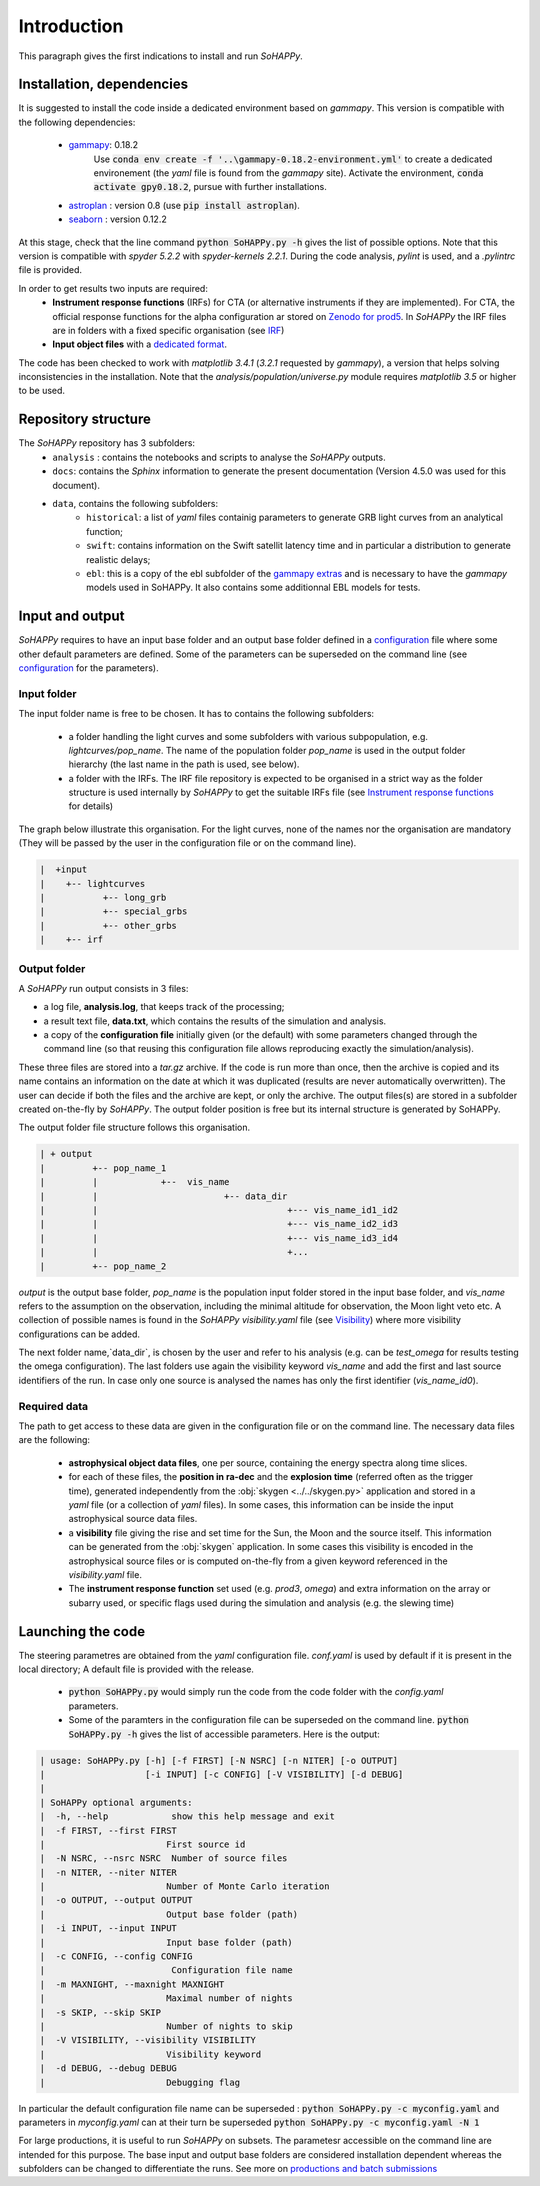 Introduction
############

This paragraph gives the first indications to install and run `SoHAPPy`.


Installation, dependencies
==========================

It is suggested to install the code inside a dedicated environment based on
`gammapy`. This version is compatible with the following dependencies:

    * `gammapy <https://gammapy.org/>`_: 0.18.2
	   Use :code:`conda env create -f '..\gammapy-0.18.2-environment.yml'` to
	   create a dedicated environement (the `yaml` file is found from the
	   `gammapy` site).
	   Activate the environment, :code:`conda activate gpy0.18.2`, pursue with
	   further installations.
    * `astroplan <https://pypi.org/project/astroplan/>`_ : version 0.8
      (use :code:`pip install astroplan`).
    * `seaborn <https://seaborn.pydata.org/>`_ : version 0.12.2

At this stage, check that the line command :code:`python SoHAPPy.py -h` gives
the list of possible options. Note that this version is compatible with
`spyder 5.2.2` with `spyder-kernels 2.2.1`. During the code analysis,
`pylint` is used, and a `.pylintrc` file is provided.

In order to get results two inputs are required:
    * **Instrument response functions** (IRFs) for CTA (or alternative
      instruments if they are implemented). For CTA, the official response
      functions for the alpha configuration ar stored on
      `Zenodo for prod5 <https://zenodo.org/record/5499840#.YUya5WYzbUI>`_.
      In `SoHAPPy` the IRF files are in folders with a fixed specific
      organisation (see `IRF <irf.rst>`_)
    * **Input object files** with a `dedicated format <file_format.rst>`_.

The code has been checked to work with `matplotlib 3.4.1`
(`3.2.1` requested by `gammapy`), a version that helps solving inconsistencies
in the installation.
Note that the `analysis/population/universe.py` module requires `matplotlib 3.5`
or higher to be used.

Repository structure
====================
The `SoHAPPy` repository has 3 subfolders:
    * ``analysis`` : contains the notebooks and scripts to analyse the
      `SoHAPPy` outputs.
    * ``docs``: contains the `Sphinx` information to generate the present
      documentation (Version 4.5.0 was used for this document).
    * ``data``, contains the following subfolders:
        * ``historical``: a list of `yaml` files containig parameters to
          generate GRB light curves from an analytical function;
        * ``swift``: contains information on the Swift satellit latency time
          and in particular a distribution to generate realistic delays;
        * ``ebl``: this is a copy of the ebl subfolder of the
          `gammapy extras <https://github.com/gammapy/gammapy-extra>`_ and is
          necessary to have the `gammapy` models used in SoHAPPy. It also
          contains some additionnal EBL models for tests.

Input and output
================
`SoHAPPy` requires to have an input base folder and an output base folder
defined in a `configuration <configuration.html>`_ file where some other
default parameters are defined. Some of the parameters can be superseded on
the command line (see `configuration <configuration.rst>`_ for the parameters).

Input folder
------------

The input folder name is free to be chosen. It has to contains the following
subfolders:

    * a folder handling the light curves and some subfolders with various
      subpopulation, e.g. `lightcurves/pop_name`. The name of the population
      folder `pop_name` is used in the output folder hierarchy (the last name
      in the path is used, see below).
    * a folder with the IRFs. The IRF file repository is expected to be
      organised in a strict way as the folder structure is used internally
      by `SoHAPPy` to get the suitable IRFs file (see
      `Instrument response functions <irf.rst>`_ for details)

The graph below illustrate this organisation. For the light curves, none of
the names nor the organisation are mandatory (They will be passed by the user
in the configuration file or on the command line).

.. code-block:: python

 |  +input
 |    +-- lightcurves
 |           +-- long_grb
 |           +-- special_grbs
 |           +-- other_grbs
 |    +-- irf

Output folder
-------------

A `SoHAPPy` run output consists in 3 files:

* a log file, **analysis.log**, that keeps track of the processing;
* a result text file, **data.txt**, which contains the results of the
  simulation and analysis.
* a copy of the **configuration file** initially given (or the default) with
  some parameters changed through the command line (so that reusing this
  configuration file allows reproducing exactly the simulation/analysis).

These three files are stored into a `tar.gz` archive. If the code is run more
than once, then  the archive is copied and its name contains an information
on the date at which it was duplicated (results are never automatically
overwritten). The user can decide if both the files and the archive are kept,
or only the archive. The output files(s) are stored in a subfolder created
on-the-fly by `SoHAPPy`. The output folder position is free but its internal
structure is generated by SoHAPPy.


The output folder file structure follows this organisation.

.. code-block:: python

 | + output
 |         +-- pop_name_1
 |         |            +--  vis_name
 |         |                        +-- data_dir
 |         |                                    +--- vis_name_id1_id2
 |         |                                    +--- vis_name_id2_id3
 |         |                                    +--- vis_name_id3_id4
 |         |                                    +...
 |         +-- pop_name_2


`output` is the output base folder, `pop_name` is the population input
folder stored in the input base folder, and `vis_name` refers to the assumption
on the observation, including the minimal altitude for observation, the Moon
light veto etc. A collection of possible names is found in the `SoHAPPy`
`visibility.yaml` file (see `Visibility <visibility.html>`_) where more
visibility configurations can be added.

The next folder name,`data_dir`, is chosen by the user and refer to his
analysis (e.g. can be `test_omega` for results testing the omega configuration).
The last folders use again the visibility keyword `vis_name` and add the first
and last source identifiers of the run. In case only one source is analysed
the names has only the first identifier (`vis_name_id0`).

Required data
-------------
The path to get access to these data are given in the configuration file or
on the command line. The necessary data files are the following:

    * **astrophysical object data files**, one per source, containing the
      energy spectra along time slices.
    * for each of these files, the **position in ra-dec** and the
      **explosion time** (referred often as the trigger time), generated
      independently from the :obj:`skygen <../../skygen.py>` application and
      stored in a `yaml` file (or a collection of `yaml` files). In some
      cases, this information can be inside the input astrophysical source
      data files.
    * a **visibility** file giving the rise and set time for the Sun, the Moon
      and the source itself. This information can be generated  from the
      :obj:`skygen` application. In some cases this visibility is encoded
      in the astrophysical source files or is computed on-the-fly from a
      given keyword referenced in the `visibility.yaml` file.
    * The **instrument response function** set used (e.g. `prod3`, `omega`)
      and extra information on the array or subarry used, or specific flags
      used during the simulation and analysis (e.g. the slewing time)

Launching the code
==================

The steering parametres are obtained from the `yaml` configuration file.
`conf.yaml` is used by default if it is present in the local directory;
A default file is provided with the release.

    * :code:`python SoHAPPy.py` would simply run the code from the code folder
      with the `config.yaml` parameters.
    * Some of the paramters in the configuration file can be superseded on
      the command line. :code:`python SoHAPPy.py -h` gives the list of
      accessible parameters. Here is the output:

.. code-block:: python

 | usage: SoHAPPy.py [-h] [-f FIRST] [-N NSRC] [-n NITER] [-o OUTPUT]
 |                   [-i INPUT] [-c CONFIG] [-V VISIBILITY] [-d DEBUG]
 |
 | SoHAPPy optional arguments:
 |  -h, --help            show this help message and exit
 |  -f FIRST, --first FIRST
 |                       First source id
 |  -N NSRC, --nsrc NSRC  Number of source files
 |  -n NITER, --niter NITER
 |                       Number of Monte Carlo iteration
 |  -o OUTPUT, --output OUTPUT
 |                       Output base folder (path)
 |  -i INPUT, --input INPUT
 |                       Input base folder (path)
 |  -c CONFIG, --config CONFIG
 |                        Configuration file name
 |  -m MAXNIGHT, --maxnight MAXNIGHT
 |                       Maximal number of nights
 |  -s SKIP, --skip SKIP
 |                       Number of nights to skip
 |  -V VISIBILITY, --visibility VISIBILITY
 |                       Visibility keyword
 |  -d DEBUG, --debug DEBUG
 |                       Debugging flag



In particular the default configuration file name can be superseded :
:code:`python SoHAPPy.py -c myconfig.yaml` and parameters in `myconfig.yaml`
can at their turn be superseded :code:`python SoHAPPy.py -c myconfig.yaml -N 1`

For large productions, it is useful to run `SoHAPPy` on subsets.
The parametesr accessible on the command line are intended for this purpose.
The base input and output base folders are considered installation dependent
whereas the subfolders can be changed to differentiate the runs.
See more on `productions and batch submissions <production.html>`_


